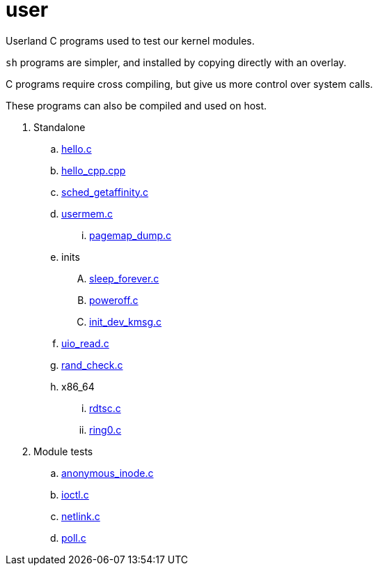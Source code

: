 = user

Userland C programs used to test our kernel modules.

`sh` programs are simpler, and installed by copying directly with an overlay.

C programs require cross compiling, but give us more control over system calls.

These programs can also be compiled and used on host.

. Standalone
.. link:hello.c[]
.. link:hello_cpp.cpp[]
.. link:sched_getaffinity.c[]
.. link:usermem.c[]
... link:pagemap_dump.c[]
.. inits
.... link:sleep_forever.c[]
.... link:poweroff.c[]
.... link:init_dev_kmsg.c[]
.. link:uio_read.c[]
.. link:rand_check.c[]
.. x86_64
... link:rdtsc.c[]
... link:ring0.c[]
. Module tests
.. link:anonymous_inode.c[]
.. link:ioctl.c[]
.. link:netlink.c[]
.. link:poll.c[]
